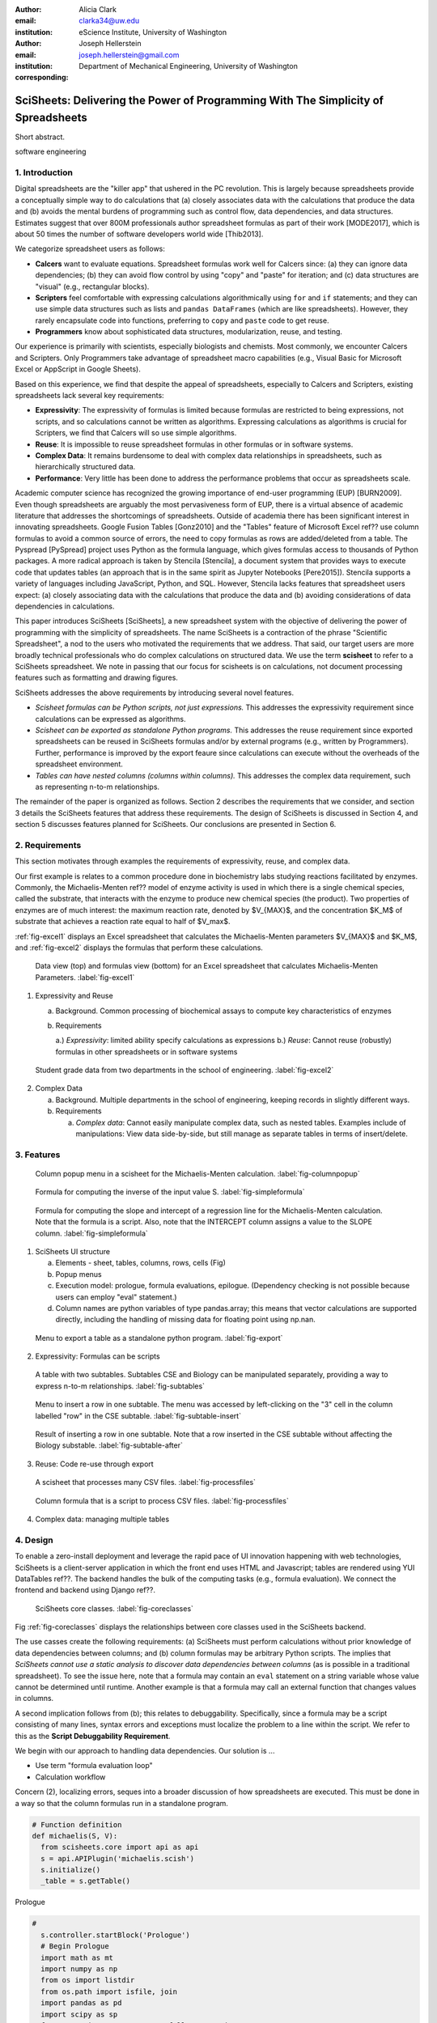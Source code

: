 :author: Alicia Clark
:email: clarka34@uw.edu
:institution: eScience Institute, University of Washington

:author: Joseph Hellerstein
:email: joseph.hellerstein@gmail.com
:institution: Department of Mechanical Engineering, University of Washington
:corresponding:

--------------------------------------------------------------------------------------------------------------------
SciSheets: Delivering the Power of Programming With The Simplicity of Spreadsheets
--------------------------------------------------------------------------------------------------------------------

.. class:: abstract

Short abstract.

.. class:: keywords

   software engineering

1. Introduction
---------------

Digital spreadsheets are the "killer app" that ushered in the PC revolution.
This is largely because spreadsheets provide a conceptually simple way to do calculations that
(a) closely associates data with the calculations that produce the data and (b) avoids the mental burdens of programming
such as
control flow, data dependencies, and data structures.
Estimates suggest that over 800M professionals author spreadsheet formulas as part of their work
[MODE2017],
which is about 50 times the number
of software developers world wide [Thib2013].

We categorize
spreadsheet users as follows:

- **Calcers** want to evaluate equations.
  Spreadsheet formulas work well for Calcers since: (a) they can
  ignore data dependencies;
  (b) they can avoid flow control by using
  "copy" and "paste" for iteration; 
  and (c) data structures are "visual" (e.g., rectangular blocks).
- **Scripters** feel comfortable with expressing calculations algorithmically using ``for`` and ``if``
  statements; and they can use simple data structures such as lists and 
  ``pandas DataFrames`` (which are like spreadsheets).
  However, they rarely encapsulate code into functions, 
  preferring to ``copy`` and ``paste`` code to get reuse.
- **Programmers** know about sophisticated data structures, modularization, reuse, and testing. 

Our experience is primarily with scientists, especially biologists and chemists.
Most commonly, we encounter Calcers and Scripters.
Only Programmers take advantage of spreadsheet macro capabilities 
(e.g.,  Visual Basic for Microsoft Excel or
AppScript in Google Sheets).

Based on this experience, we find that despite the appeal of spreadsheets, especially to
Calcers and Scripters, existing spreadsheets lack several key requirements:

- **Expressivity**: The expressivity of formulas is limited because formulas are 
  restricted to being expressions, not scripts,
  and so calculations cannot be written as algorithms.
  Expressing calculations as algorithms is crucial for
  Scripters, we find that Calcers will so use simple algorithms.
- **Reuse**: It is impossible to reuse spreadsheet
  formulas in other formulas or in software systems.
- **Complex Data**: It remains burdensome to deal
  with complex data relationships in spreadsheets, such as
  hierarchically structured data.
- **Performance**: Very little has been done to address the 
  performance problems that occur as spreadsheets scale.

Academic computer science has recognized the growing importance
of end-user programming (EUP) [BURN2009].
Even though
spreadsheets are arguably the most pervasiveness form of EUP,
there is a virtual absence of academic literature that
addresses
the shortcomings of spreadsheets.
Outside of academia there has been significant 
interest in innovating spreadsheets.
Google Fusion Tables [Gonz2010] 
and the "Tables" feature of Microsoft Excel ref??
use column formulas to avoid a common source of errors,
the need to copy formulas as rows are added/deleted from a table.
The Pyspread [PySpread] project uses Python as the formula language, which gives formulas access to thousands of Python packages.
A more radical approach is taken by
Stencila [Stencila],
a document system that provides ways to execute code that
updates tables (an approach that is in the same
spirit as Jupyter Notebooks
[Pere2015]).
Stencila supports a variety of languages including
JavaScript, Python, and SQL.
However, Stencila lacks features that spreadsheet users expect:
(a) closely associating data with the calculations that produce the data
and (b) avoiding considerations of data dependencies in calculations.

This paper introduces SciSheets [SciSheets], a new spreadsheet system with the 
objective of delivering
the power of programming with the simplicity of spreadsheets.
The name SciSheets is a contraction of the phrase "Scientific Spreadsheet", a nod to the users
who motivated the requirements that we address.
That said,
our target users are more broadly technical professionals
who do complex calculations on structured data.
We use the term **scisheet** to refer to a SciSheets spreadsheet.
We note in passing that our focus for scisheets is on
calculations,
not document processing features such as formatting and drawing figures.

SciSheets addresses the above requirements by introducing
several novel features.

- *Scisheet formulas can be Python scripts, not just expressions.*
  This addresses the expressivity requirement since
  calculations can be expressed as algorithms.
- *Scisheet can be exported as standalone Python programs.*
  This addresses the reuse requirement since
  exported spreadsheets
  can be reused in SciSheets formulas and/or by
  external programs (e.g., written by Programmers).
  Further, performance is improved by the export feaure
  since calculations can execute without the 
  overheads of the spreadsheet environment.
- *Tables can have nested columns (columns within columns).*
  This addresses the complex data requirement,
  such as representing n-to-m relationships.

The remainder of the paper is organized as follows.
Section 2 describes the requirements that we consider, and
section 3 details the SciSheets features that address these requirements.
The design of SciSheets is discussed in Section 4, and
section 5 discusses features planned for SciSheets.
Our conclusions are presented in Section 6.

2. Requirements
---------------

This section motivates through examples
the requirements of expressivity, reuse, and complex data.

Our first example is relates to a common procedure done in biochemistry labs
studying reactions facilitated by enzymes.
Commonly, the Michaelis-Menten ref?? model of enzyme activity is used in which
there is a single chemical species, called the substrate, that interacts with the enzyme to produce
new chemical species (the product).
Two properties of enzymes are of much interest: the maximum reaction rate,
denoted by $V_{MAX}$, and the concentration $K_M$ of substrate that achieves
a reaction rate equal to half of $V_max$.

:ref:`fig-excel1` displays an Excel spreadsheet that calculates the Michaelis-Menten parameters
$V_{MAX}$ and $K_M$, and :ref:`fig-excel2` displays the formulas that perform these calculations.

.. figure:: ExistingSpreadSheet.png

   Data view (top) and formulas view (bottom) for an Excel spreadsheet that calculates Michaelis-Menten Parameters. :label:`fig-excel1`

1. Expressivity and Reuse

   a. Background. Common processing of biochemical assays to compute key characteristics of enzymes
   b. Requirements

      a.) *Expressivity*: limited ability specify calculations as expressions
      b.) *Reuse*: Cannot reuse (robustly) formulas in other spreadsheets or in software systems

.. figure:: ExcelMultiTable.png

   Student grade data from two departments in the school of engineering. :label:`fig-excel2`

2. Complex Data

   a. Background. Multiple departments in the school of engineering, 
      keeping records in slightly different ways.
   b. Requirements
 
      a) *Complex data*: Cannot easily manipulate complex data, such as nested tables. 
         Examples include of manipulations: View data side-by-side, but still manage as separate tables
         in terms of insert/delete.


3. Features
-----------

.. figure:: ColumnPopup.png

   Column popup menu in a scisheet for the Michaelis-Menten calculation. :label:`fig-columnpopup`

.. figure:: SimpleFormula.png
   :scale: 50 %

   Formula for computing the inverse of the input value S. :label:`fig-simpleformula`

.. figure:: ComplexFormula.png

   Formula for computing the slope and intercept of a regression 
   line for the Michaelis-Menten calculation. Note that the
   formula is a script. Also, note that the
   INTERCEPT column assigns a value to the SLOPE column.
   :label:`fig-simpleformula`

1. SciSheets UI structure

   a. Elements - sheet, tables, columns, rows, cells (Fig)
   b. Popup menus
   c. Execution model: prologue, formula evaluations, epilogue. (Dependency checking is not possible
      because users can employ "eval" statement.)
   d. Column names are python variables of type pandas.array; this means that vector calculations are supported
      directly, including the handling of missing data for floating point using np.nan.

.. figure:: TableExport.png

   Menu to export a table as a standalone python program. :label:`fig-export`

2. Expressivity: Formulas can be scripts

.. figure:: Multitable.png

   A table with two subtables.
   Subtables CSE and Biology can be manipulated separately,
   providing a way to express n-to-m relationships.
   :label:`fig-subtables`

.. figure:: PopupForHierarchicalRowInsert.png

   Menu to insert a row in one subtable. 
   The menu was accessed by left-clicking on the "3" cell
   in the column labelled "row" in the CSE subtable.
   :label:`fig-subtable-insert`

.. figure:: AfterHierarchicalRowInsert.png

   Result of inserting a row in one subtable. 
   Note that a row inserted in the CSE subtable without affecting
   the Biology substable.
   :label:`fig-subtable-after`

3. Reuse: Code re-use through export

.. figure:: ProcessFiles.png
   :scale: 50 %

   A scisheet that processes many CSV files. :label:`fig-processfiles`

.. figure:: ProcessFilesScript.png

   Column formula that is a script to process CSV files. :label:`fig-processfiles`

4. Complex data: managing multiple tables

4. Design
---------

To enable a zero-install deployment and leverage the rapid pace
of UI innovation happening with web technologies, SciSheets is a client-server
application in which the front end uses HTML and Javascript;
tables are rendered using YUI DataTables ref??.
The backend handles the bulk of the computing tasks (e.g., formula evaluation).
We connect the frontend and backend using Django ref??.

.. figure:: SciSheetsCoreClasses.png
   :scale: 30 %

   SciSheets core classes. :label:`fig-coreclasses`

Fig :ref:`fig-coreclasses` displays the relationships between core 
classes used in the SciSheets backend.

The use casses create the following requirements:
(a) SciSheets must perform calculations without prior knowledge of data dependencies between
columns; and
(b) column formulas may be arbitrary Python scripts.
The implies that *SciSheets cannot use a static
analysis to discover data dependencies between columns* 
(as is possible in a traditional spreadsheet).
To see the issue here, note that a
formula may contain an ``eval`` statement on a string variable
whose value cannot be determined until runtime.
Another example is that a formula may 
call an external function
that changes values in columns.

A second implication follows from (b); this
relates to debuggability.
Specifically,
since a formula may be a script consisting of many lines, syntax errors
and exceptions must localize the problem to a line within the script.
We refer to this as the **Script Debuggability Requirement**.

We begin with our approach to handling data dependencies.
Our solution is ...

- Use term "formula evaluation loop"
- Calculation workflow

Concern (2), localizing errors, seques into a broader discussion of how spreadsheets are executed.
This must be done in a way so that the column formulas run in a standalone program.


.. code-block:: python

   # Function definition
   def michaelis(S, V):
     from scisheets.core import api as api
     s = api.APIPlugin('michaelis.scish')
     s.initialize()
     _table = s.getTable()

Prologue

.. code-block:: python

   #
     s.controller.startBlock('Prologue')
     # Begin Prologue
     import math as mt
     import numpy as np
     from os import listdir
     from os.path import isfile, join
     import pandas as pd
     import scipy as sp
     from numpy import nan  # Must follow sympy import
     # End Prologue
     s.controller.endBlock()

.. code-block:: python
  
   # 
     # Loop initialization
     s.controller.initializeLoop()
     while not s.controller.isTerminateLoop():
       s.controller.startAnIteration()

.. code-block:: python
  
   #
       # Formula evaluation blocks
       try:
         # Column INV_S
         s.controller.startBlock('INV_S')
         INV_S = 1/S
         s.controller.endBlock()
         INV_S = s.coerceValues('INV_S', INV_S)
       except Exception as exc:
         s.controller.exceptionForBlock(exc)
        
       try:
         # Column INV_V
         s.controller.startBlock('INV_V')
         INV_V = np.round(1/V,2)
         s.controller.endBlock()
         INV_V = s.coerceValues('INV_V', INV_V)
       except Exception as exc:
         s.controller.exceptionForBlock(exc)


.. code-block:: python
    
   #
       # Close of function
       s.controller.endAnIteration()
     
     if s.controller.getException() is not None:
       raise Exception(s.controller.formatError(
           is_absolute_linenumber=True))
     
     s.controller.startBlock('Epilogue')
     # Epilogue
     s.controller.endBlock()
     
     return V_MAX,K_M

Tests

.. code-block:: python

   from scisheets.core import api as api
   from michaelis import michaelis
   import unittest
   
   #############################
   # Tests
   #############################
   # pylint: disable=W0212,C0111,R0904
   class Testmichaelis(unittest.TestCase):
   
     def setUp(self):
       from scisheets.core import api as api
       self.s = api.APIPlugin('michaelis.scish')
       self.s.initialize()
       _table = self.s.getTable()
       
     def testBasics(self):
       # Assign column values to program variables.
       S = self.s.getColumnValue('S')
       V = self.s.getColumnValue('V')
       V_MAX,K_M = michaelis(S,V)
       self.assertTrue(
           self.s.compareToColumnValues('V_MAX', V_MAX))
       self.assertTrue(
           self.s.compareToColumnValues('K_M', K_M))
   
   if __name__ == '__main__':
     unittest.main()

Last, we consider performance.
Our experience is that
there are two common
causes of poor performance
in our current implementation of SciSheets. 
The first relates to data size since
since, at present,
SciSheets embeds data with the
HTML document that is rendered by the browser.
We expect to address this by implementing
a feaure
whereby data are downloaded on demand and
cached locally.

The second cause of poor performance is having
many iterations of the formula evaluation loop.
If there is more than one formula column, then the best case is to
evaluate each formula column twice.
The first execution produces the desired result
(which is possible
if the formula columns are in order of their data
dependencies);
the second execution confirms that the result has
converged.
Some efficiencies can be gained by using the Prologue and
Epilogue features for one-shot 
execution of high overhead operations (e.g., file I/O).
Also, we are exploring the extent to which SciSheets
can detect automatically when static dependency checking
is possible so that formula evaluation is done
only once.

Clearly, performance can be improved by reducing the number
of formula columns since this reduces the maximum number
of iterations of the formulation evaluation loop. 
SciSheets supports this strategy by permitting
formulas to be scripts.
This is a reasonable strategy for a Scripter, but
it may work poorly for a Calcer who is unaware
of data dependencies.


5. Future Directions
--------------------

- Hierarchical tables with local scopes provides another
  approach to reuse.

- Graphics

- Multiple languages

- Github integration

  - Why version control
  - Structure of the serialization file
  - User interface for version control

6. Conclusions
--------------

We developed SciSheets to address deficiencies
in existing spreadsheet systems.

1. Discuss entries in table. For now, performance is not evaluated.

2. SciSheets seeks to improve the programming skills of its users.
It is hoped that Calcers will start using scripts, 
and that Scripters will gain
better insight into modularization and testing.

.. table:: Summary of requirements
           and SciSheets features that address these requirements.
           Features in italics are planned but not yet implemented. 
           :label:`fig-benefits`

   +---------------------------+--------------------------------+
   |      Requirement          |    SciSheets Feature           |
   +===========================+================================+
   | - Expressivity            | - Python formulas              |
   |                           | - Formula scripts              |
   +---------------------------+--------------------------------+
   | - Reuse                   | - Program export               |
   |                           | - *Hierarchical tables*        |
   |                           |   *with local scopes*          |
   +---------------------------+--------------------------------+
   | - Complex Data            | - Hierarchical tables          |
   +---------------------------+--------------------------------+
   | - Performance             | - Progam export                |
   |                           | - Prologue, Epilogue           |
   |                           | - *Load data on demand*        |
   |                           | - *Conditional static*         |
   |                           |   *dependency checking*        |
   +---------------------------+--------------------------------+
   | - Script Debuggablity     | - Localized exceptions         |
   +---------------------------+--------------------------------+
   | - Reproducibility         | - ``github`` *integration*     |
   +---------------------------+--------------------------------+


References
----------
.. [BURN2009] Burnett, M. *What is end-user software engineering and why does
              it matter?*, Lecture Notes in Computer Science, 2009
.. [MODE2017] *MODELOFF - Financial Modeling World Championships*,
              http://www.modeloff.com/the-legend/.
.. [Thib2013] Thibodeau, Patrick. 
              *India to overtake U.S. on number of developers by 2017*, 
              COMPUTERWORLD, Jul 10, 2013.
.. [Gonz2010] *Google Fusion Tables: Web-Centered Data Management
              and Collaboration*, Hector Gonzalez et al., SIGMOD, 2010.
.. [PySpread] Manns, M. *PYSPREAD*, http://github.com/manns/pyspread.
.. [Stencila] *Stencila*, https://stenci.la/.
.. [Pere2015] Perez, Fernando and Branger, Brian.
              *Project Jupyter: Computational Narratives as the
              Engine of Collaborative Data Science*, http://archive.ipython.org/JupyterGrantNarrative-2015.pdf.
.. [SciSheet] *SciSheets*, https://github.com/ScienceStacks/SciSheets.

